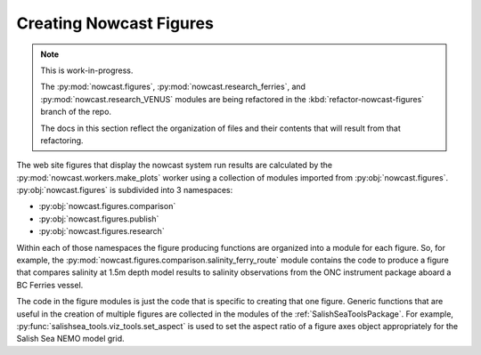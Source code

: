 .. Copyright 2013-2016 The Salish Sea MEOPAR contributors
.. and The University of British Columbia
..
.. Licensed under the Apache License, Version 2.0 (the "License");
.. you may not use this file except in compliance with the License.
.. You may obtain a copy of the License at
..
..    http://www.apache.org/licenses/LICENSE-2.0
..
.. Unless required by applicable law or agreed to in writing, software
.. distributed under the License is distributed on an "AS IS" BASIS,
.. WITHOUT WARRANTIES OR CONDITIONS OF ANY KIND, either express or implied.
.. See the License for the specific language governing permissions and
.. limitations under the License.


.. _CreatingNowcastFigures:

Creating Nowcast Figures
========================

.. note::
    This is work-in-progress.

    The :py:mod:`nowcast.figures`,
    :py:mod:`nowcast.research_ferries`,
    and :py:mod:`nowcast.research_VENUS` modules are being refactored in the :kbd:`refactor-nowcast-figures` branch of the repo.

    The docs in this section reflect the organization of files and their contents that will result from that refactoring.

The web site figures that display the nowcast system run results are calculated by the :py:mod:`nowcast.workers.make_plots` worker using a collection of modules imported from :py:obj:`nowcast.figures`.
:py:obj:`nowcast.figures` is subdivided into 3 namespaces:

* :py:obj:`nowcast.figures.comparison`
* :py:obj:`nowcast.figures.publish`
* :py:obj:`nowcast.figures.research`

Within each of those namespaces the figure producing functions are organized into a module for each figure.
So,
for example,
the :py:mod:`nowcast.figures.comparison.salinity_ferry_route` module contains the code to produce a figure that compares salinity at 1.5m depth model results to
salinity observations from the ONC instrument package aboard a BC Ferries
vessel.

The code in the figure modules is just the code that is specific to creating that one figure.
Generic functions that are useful in the creation of multiple figures are collected in the modules of the :ref:`SalishSeaToolsPackage`.
For example,
:py:func:`salishsea_tools.viz_tools.set_aspect` is used to set the aspect ratio of a figure axes object appropriately for the Salish Sea NEMO model grid.
